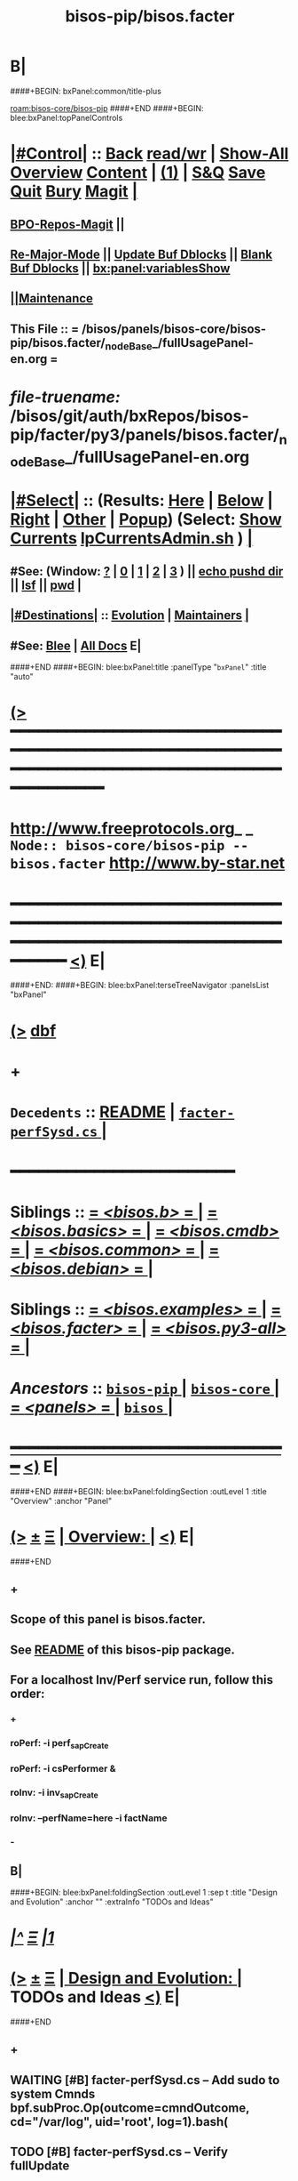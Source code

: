 * B|
####+BEGIN: bxPanel:common/title-plus
#+title: bisos-pip/bisos.facter
#+roam_tags: branch
#+roam_key: bisos-core/bisos-pip/bisos.facter
[[roam:bisos-core/bisos-pip]]
####+END
####+BEGIN: blee:bxPanel:topPanelControls
*  [[elisp:(org-cycle)][|#Control|]] :: [[elisp:(blee:bnsm:menu-back)][Back]] [[elisp:(toggle-read-only)][read/wr]] | [[elisp:(show-all)][Show-All]]  [[elisp:(org-shifttab)][Overview]]  [[elisp:(progn (org-shifttab) (org-content))][Content]] | [[elisp:(delete-other-windows)][(1)]] | [[elisp:(progn (save-buffer) (kill-buffer))][S&Q]] [[elisp:(save-buffer)][Save]] [[elisp:(kill-buffer)][Quit]] [[elisp:(bury-buffer)][Bury]]  [[elisp:(magit)][Magit]]  [[elisp:(org-cycle)][| ]]
**  [[elisp:(bap:magit:bisos:current-bpo-repos/visit)][BPO-Repos-Magit]] ||
**  [[elisp:(blee:buf:re-major-mode)][Re-Major-Mode]] ||  [[elisp:(org-dblock-update-buffer-bx)][Update Buf Dblocks]] || [[elisp:(org-dblock-bx-blank-buffer)][Blank Buf Dblocks]] || [[elisp:(bx:panel:variablesShow)][bx:panel:variablesShow]]
**  [[elisp:(blee:menu-sel:comeega:maintenance:popupMenu)][||Maintenance]]
**  This File :: *= /bisos/panels/bisos-core/bisos-pip/bisos.facter/_nodeBase_/fullUsagePanel-en.org =*
* /file-truename:/  /bisos/git/auth/bxRepos/bisos-pip/facter/py3/panels/bisos.facter/_nodeBase_/fullUsagePanel-en.org
*  [[elisp:(org-cycle)][|#Select|]]  :: (Results: [[elisp:(blee:bnsm:results-here)][Here]] | [[elisp:(blee:bnsm:results-split-below)][Below]] | [[elisp:(blee:bnsm:results-split-right)][Right]] | [[elisp:(blee:bnsm:results-other)][Other]] | [[elisp:(blee:bnsm:results-popup)][Popup]]) (Select:  [[elisp:(lsip-local-run-command "lpCurrentsAdmin.sh -i currentsGetThenShow")][Show Currents]]  [[elisp:(lsip-local-run-command "lpCurrentsAdmin.sh")][lpCurrentsAdmin.sh]] ) [[elisp:(org-cycle)][| ]]
**  #See:  (Window: [[elisp:(blee:bnsm:results-window-show)][?]] | [[elisp:(blee:bnsm:results-window-set 0)][0]] | [[elisp:(blee:bnsm:results-window-set 1)][1]] | [[elisp:(blee:bnsm:results-window-set 2)][2]] | [[elisp:(blee:bnsm:results-window-set 3)][3]] ) || [[elisp:(lsip-local-run-command-here "echo pushd dest")][echo pushd dir]] || [[elisp:(lsip-local-run-command-here "lsf")][lsf]] || [[elisp:(lsip-local-run-command-here "pwd")][pwd]] |
**  [[elisp:(org-cycle)][|#Destinations|]] :: [[Evolution]] | [[Maintainers]]  [[elisp:(org-cycle)][| ]]
**  #See:  [[elisp:(bx:bnsm:top:panel-blee)][Blee]] | [[elisp:(bx:bnsm:top:panel-listOfDocs)][All Docs]]  E|
####+END
####+BEGIN: blee:bxPanel:title :panelType "=bxPanel=" :title "auto"
* [[elisp:(show-all)][(>]] ━━━━━━━━━━━━━━━━━━━━━━━━━━━━━━━━━━━━━━━━━━━━━━━━━━━━━━━━━━━━━━━━━━━━━━━━━━━━━━━━━━━━━━━━━━━━━━━━━
*   [[img-link:file:/bisos/blee/env/images/fpfByStarElipseTop-50.png][http://www.freeprotocols.org]]_ _   ~Node:: bisos-core/bisos-pip -- bisos.facter~   [[img-link:file:/bisos/blee/env/images/fpfByStarElipseBottom-50.png][http://www.by-star.net]]
* ━━━━━━━━━━━━━━━━━━━━━━━━━━━━━━━━━━━━━━━━━━━━━━━━━━━━━━━━━━━━━━━━━━━━━━━━━━━━━━━━━━━━━━━━━━━━━  [[elisp:(org-shifttab)][<)]] E|
####+END:
####+BEGIN: blee:bxPanel:terseTreeNavigator :panelsList "bxPanel"
* [[elisp:(show-all)][(>]] [[elisp:(describe-function 'org-dblock-write:blee:bxPanel:terseTreeNavigator)][dbf]]
* +
*   =Decedents=  :: [[elisp:(blee:bnsm:panel-goto "/bisos/panels/bisos-core/bisos-pip/bisos.facter/README")][README]] *|* [[elisp:(blee:bnsm:panel-goto "/bisos/panels/bisos-core/bisos-pip/bisos.facter/facter-perfSysd.cs/_nodeBase_")][ =facter-perfSysd.cs= ]] *|*
*                                        *━━━━━━━━━━━━━━━━━━━━━━━━*
*   *Siblings*   :: [[elisp:(blee:bnsm:panel-goto "/bisos/panels/bisos-core/bisos-pip/bisos.b/_nodeBase_")][ = /<bisos.b>/ = ]] *|* [[elisp:(blee:bnsm:panel-goto "/bisos/panels/bisos-core/bisos-pip/bisos.basics/_nodeBase_")][ = /<bisos.basics>/ = ]] *|* [[elisp:(blee:bnsm:panel-goto "/bisos/panels/bisos-core/bisos-pip/bisos.cmdb/_nodeBase_")][ = /<bisos.cmdb>/ = ]] *|* [[elisp:(blee:bnsm:panel-goto "/bisos/panels/bisos-core/bisos-pip/bisos.common/_nodeBase_")][ = /<bisos.common>/ = ]] *|* [[elisp:(blee:bnsm:panel-goto "/bisos/panels/bisos-core/bisos-pip/bisos.debian/_nodeBase_")][ = /<bisos.debian>/ = ]] *|*
*   *Siblings*   :: [[elisp:(blee:bnsm:panel-goto "/bisos/panels/bisos-core/bisos-pip/bisos.examples/_nodeBase_")][ = /<bisos.examples>/ = ]] *|* [[elisp:(blee:bnsm:panel-goto "/bisos/panels/bisos-core/bisos-pip/bisos.facter/_nodeBase_")][ = /<bisos.facter>/ = ]] *|* [[elisp:(blee:bnsm:panel-goto "/bisos/panels/bisos-core/bisos-pip/bisos.py3-all/_nodeBase_")][ = /<bisos.py3-all>/ = ]] *|*
*   /Ancestors/  :: [[elisp:(blee:bnsm:panel-goto "//bisos/panels/bisos-core/bisos-pip/_nodeBase_")][ =bisos-pip= ]] *|* [[elisp:(blee:bnsm:panel-goto "//bisos/panels/bisos-core/_nodeBase_")][ =bisos-core= ]] *|* [[elisp:(blee:bnsm:panel-goto "//bisos/panels/_nodeBase_")][ = /<panels>/ = ]] *|* [[elisp:(dired "//bisos")][ ~bisos~ ]] *|*
*                                   _━━━━━━━━━━━━━━━━━━━━━━━━━━━━━━_                          [[elisp:(org-shifttab)][<)]] E|
####+END
####+BEGIN: blee:bxPanel:foldingSection :outLevel 1 :title "Overview" :anchor "Panel"
* [[elisp:(show-all)][(>]]  _[[elisp:(blee:menu-sel:outline:popupMenu)][±]]_  _[[elisp:(blee:menu-sel:navigation:popupMenu)][Ξ]]_       [[elisp:(outline-show-subtree+toggle)][| *Overview:* |]] <<Panel>>   [[elisp:(org-shifttab)][<)]] E|
####+END
** +
** Scope of this panel is bisos.facter.
** See  [[elisp:(blee:bnsm:panel-goto "/bisos/panels/bisos-core/bisos-pip/bisos.facter/README")][README]] of this bisos-pip package.
** For a localhost Inv/Perf service run, follow this order:
*** +
*** roPerf: -i perf_sapCreate
*** roPerf: -i csPerformer &
*** roInv:  -i inv_sapCreate
*** roInv:  --perfName=here -i factName
*** -
** B|
####+BEGIN: blee:bxPanel:foldingSection :outLevel 1 :sep t :title "Design and Evolution" :anchor "" :extraInfo "TODOs and Ideas"
* /[[elisp:(beginning-of-buffer)][|^]]  [[elisp:(blee:menu-sel:navigation:popupMenu)][Ξ]] [[elisp:(delete-other-windows)][|1]]/
* [[elisp:(show-all)][(>]]  _[[elisp:(blee:menu-sel:outline:popupMenu)][±]]_  _[[elisp:(blee:menu-sel:navigation:popupMenu)][Ξ]]_       [[elisp:(outline-show-subtree+toggle)][| *Design and Evolution:* |]]  TODOs and Ideas  [[elisp:(org-shifttab)][<)]] E|
####+END
** +
** WAITING [#B] facter-perfSysd.cs  -- Add sudo to system Cmnds bpf.subProc.Op(outcome=cmndOutcome, cd="/var/log", uid='root', log=1).bash(
** TODO [#B] facter-perfSysd.cs  -- Verify fullUpdate
** TODO [#B] facter-perfSysd.cs  -- sudo for configUpdate /bisos/core/bpip/bin/almostJunk/icmEx-pyRunAs.py
** TODO [#B] /bisos/git/bxRepos/bisos-pip/examples/py3/bisos/examples//pyRunAs_csu.py
** TODO [#B] Add stdinToBlack somewhere -- Perhaps bisos.basics
** TODO [#B] Create facterCmdbSummary which is taken from facter_csu.py. Describe as example.
** TODO [#B] pipx test facter on virgin system
** TODO [#B] Testout from remote
** TODO [#B] bisos-pip/facter -- facter/asAnExample -- Remote Facter As facter.cs of bisos.facter --- A use case oriented introduction to PyCS  -- A working minimal example
** TODO [#B] Build bpoContainer Initialize
** -B|
####+BEGIN: blee:bxPanel:foldingSection :outLevel 0 :sep t :title "Pip and Pipx Package Installation" :anchor "Command" :extraInfo "bisos.facter"
* /[[elisp:(beginning-of-buffer)][|^]]  [[elisp:(blee:menu-sel:navigation:popupMenu)][Ξ]] [[elisp:(delete-other-windows)][|1]]/
* [[elisp:(show-all)][(>]]  _[[elisp:(blee:menu-sel:outline:popupMenu)][±]]_  _[[elisp:(blee:menu-sel:navigation:popupMenu)][Ξ]]_     [[elisp:(outline-show-subtree+toggle)][| _Pip and Pipx Package Installation_: |]] <<Command>> bisos.facter  [[elisp:(org-shifttab)][<)]] E|
####+END:
####+BEGIN: blee:bxPanel:runResult :outLevel 1  :sep t :command "pipx install bisos.facter"  :results "none" :comment "Pipx Package Installation" :afterComment ""
* /[[elisp:(beginning-of-buffer)][|^]] [[elisp:(blee:menu-sel:navigation:popupMenu)][==]] [[elisp:(delete-other-windows)][|1]]/
* [[elisp:(show-all)][(>]] [[elisp:(blee:menu-sel:outline:popupMenu)][+-]] [[elisp:(blee:menu-sel:navigation:popupMenu)][==]]     [[elisp:(lsip-local-run-command "pipx install bisos.facter")][pipx install bisos.facter]] *|*  =Pipx Package Installation= *|*    [[elisp:(org-shifttab)][<)]] E|
####+END:
####+BEGIN: blee:bxPanel:runResult :outLevel 1  :sep nil :command "pipx uninstall bisos.facter"  :results "none" :comment "Pipx Package Un-Installation" :afterComment ""
* [[elisp:(show-all)][(>]] [[elisp:(blee:menu-sel:outline:popupMenu)][+-]] [[elisp:(blee:menu-sel:navigation:popupMenu)][==]]     [[elisp:(lsip-local-run-command "pipx uninstall bisos.facter")][pipx uninstall bisos.facter]] *|*  =Pipx Package Un-Installation= *|*    [[elisp:(org-shifttab)][<)]] E|
####+END:
####+BEGIN: blee:panel:icm:py:intro :outLevel 1 :sep t :folding? nil :label "CS" :icmName "facter.cs" :comment "Examples Menu" :afterComment "-- -i examples"
* /[[elisp:(beginning-of-buffer)][|^]] [[elisp:(blee:menu-sel:navigation:popupMenu)][==]] [[elisp:(delete-other-windows)][|1]]/
* [[elisp:(show-all)][(>]] [[elisp:(blee:menu-sel:outline:popupMenu)][+-]] [[elisp:(blee:menu-sel:navigation:popupMenu)][==]]  /CS/ :: [[elisp:(lsip-local-run-command "facter.cs -i examples")][facter.cs]]  [[elisp:(lsip-local-run-command "facter.cs -i visit")][visit]]  [[elisp:(lsip-local-run-command "which -a facter.cs")][which -a]]  [[elisp:(lsip-local-run-command "facter.cs -i describe")][describe]] *|*  =Examples Menu= *|*  -- -i examples [[elisp:(org-shifttab)][<)]] E|
####+END
####+BEGIN: blee:bxPanel:foldingSection :outLevel 0 :sep t :title "Command --- Direct Invocation" :anchor "Command" :extraInfo "CLI"
* /[[elisp:(beginning-of-buffer)][|^]]  [[elisp:(blee:menu-sel:navigation:popupMenu)][Ξ]] [[elisp:(delete-other-windows)][|1]]/
* [[elisp:(show-all)][(>]]  _[[elisp:(blee:menu-sel:outline:popupMenu)][±]]_  _[[elisp:(blee:menu-sel:navigation:popupMenu)][Ξ]]_     [[elisp:(outline-show-subtree+toggle)][| _Command --- Direct Invocation_: |]] <<Command>> CLI  [[elisp:(org-shifttab)][<)]] E|
####+END
####+BEGIN: blee:panel:icm:py:cmnd :outLevel 1 :sep t :folding? nil :label "Direct" :icmName "facter.cs  -i factName networking.interfaces.lo.bindings" :comment "Local Bindings" :afterComment "example"
* /[[elisp:(beginning-of-buffer)][|^]] [[elisp:(blee:menu-sel:navigation:popupMenu)][==]] [[elisp:(delete-other-windows)][|1]]/
* [[elisp:(show-all)][(>]] [[elisp:(blee:menu-sel:outline:popupMenu)][+-]] [[elisp:(blee:menu-sel:navigation:popupMenu)][==]]  /Direct/ :: [[elisp:(lsip-local-run-command "facter.cs  -i factName networking.interfaces.lo.bindings")][facter.cs  -i factName networking.interfaces.lo.bindings]] *|*  =Local Bindings= *|*  example  [[elisp:(org-shifttab)][<)]] E|
####+END:
####+BEGIN: blee:bxPanel:runResult :outLevel 1  :command "facter.cs  -i factName networking.interfaces.lo.bindings"  :results "stdout" :comment "Folded stdout" :afterComment ""
* [[elisp:(show-all)][(>]] [[elisp:(blee:menu-sel:outline:popupMenu)][+-]] [[elisp:(blee:menu-sel:navigation:popupMenu)][==]]     [[elisp:(org-cycle)][| /stdout :/ |]]  [[elisp:(blee:org-update-named-dblocks-above)][D-Run]] :: [[elisp:(lsip-local-run-command "facter.cs  -i factName networking.interfaces.lo.bindings")][facter.cs  -i factName networking.interfaces.lo.bindings]] *|*  =Folded stdout= *|*    |
Last Executed at: 202409-10-13:35:28  by: bystar on: HSS-1013
----------------------------
[{'networking.interfaces.lo.bindings': [Facts(address='127.0.0.1', netmask='255.0.0.0', network='127.0.0.0')]}]

* [[elisp:(org-shifttab)][<)]] E|
####+END:
####+BEGIN: blee:panel:icm:py:cmnd :outLevel 1 :sep nil :folding? t :label "Direct" :icmName "facter.cs  -i factName networking | pyLiteralToBash.cs -i stdinToBlack" :comment "Formatted" :afterComment ""
* [[elisp:(show-all)][(>]] [[elisp:(blee:menu-sel:outline:popupMenu)][+-]] [[elisp:(blee:menu-sel:navigation:popupMenu)][==]]  [[elisp:(org-cycle)][| /Direct/ |]] :: [[elisp:(lsip-local-run-command "facter.cs  -i factName networking | pyLiteralToBash.cs -i stdinToBlack")][facter.cs  -i factName networking | pyLiteralToBash.cs -i stdinToBlack]] *|*  =Formatted= *|*    [[elisp:(org-shifttab)][<)]] E|
####+END:
** All Networking facts. Can be used to create dotted named tuples
####+BEGIN: blee:panel:icm:py:cmnd :outLevel 1 :sep nil :folding? t :label "Direct" :icmName "facter.cs  -i factName '' | pyLiteralToBash.cs -i stdinToBlack" :comment "All" :afterComment "Formatted"
* [[elisp:(show-all)][(>]] [[elisp:(blee:menu-sel:outline:popupMenu)][+-]] [[elisp:(blee:menu-sel:navigation:popupMenu)][==]]  [[elisp:(org-cycle)][| /Direct/ |]] :: [[elisp:(lsip-local-run-command "facter.cs  -i factName '' | pyLiteralToBash.cs -i stdinToBlack")][facter.cs  -i factName '' | pyLiteralToBash.cs -i stdinToBlack]] *|*  =All= *|*  Formatted  [[elisp:(org-shifttab)][<)]] E|
####+END:
** ALL FACTS. Can be used to create dotted named tuples.
####+BEGIN: blee:bxPanel:foldingSection :outLevel 0 :sep t :title "Service --- Remote Operations Invoker" :anchor "ServiceInvoker" :extraInfo "RO-Invoker"
* /[[elisp:(beginning-of-buffer)][|^]]  [[elisp:(blee:menu-sel:navigation:popupMenu)][Ξ]] [[elisp:(delete-other-windows)][|1]]/
* [[elisp:(show-all)][(>]]  _[[elisp:(blee:menu-sel:outline:popupMenu)][±]]_  _[[elisp:(blee:menu-sel:navigation:popupMenu)][Ξ]]_     [[elisp:(outline-show-subtree+toggle)][| _Service --- Remote Operations Invoker_: |]] <<ServiceInvoker>> RO-Invoker  [[elisp:(org-shifttab)][<)]] E|
####+END
####+BEGIN: blee:panel:icm:py:intro :outLevel 1 :sep t :folding? nil :label "CS" :icmName "roInv-facter.cs" :comment "Examples Menu" :afterComment "-- -i examples"
* /[[elisp:(beginning-of-buffer)][|^]] [[elisp:(blee:menu-sel:navigation:popupMenu)][==]] [[elisp:(delete-other-windows)][|1]]/
* [[elisp:(show-all)][(>]] [[elisp:(blee:menu-sel:outline:popupMenu)][+-]] [[elisp:(blee:menu-sel:navigation:popupMenu)][==]]  /CS/ :: [[elisp:(lsip-local-run-command "roInv-facter.cs -i examples")][roInv-facter.cs]]  [[elisp:(lsip-local-run-command "roInv-facter.cs -i visit")][visit]]  [[elisp:(lsip-local-run-command "which -a roInv-facter.cs")][which -a]]  [[elisp:(lsip-local-run-command "roInv-facter.cs -i describe")][describe]] *|*  =Examples Menu= *|*  -- -i examples [[elisp:(org-shifttab)][<)]] E|
####+END
####+BEGIN: blee:bxPanel:runResult :outLevel 1 :sep t :command "roInv-facter.cs --svcName=svcFacter --perfName=here --rosmu=roInv-facter.cs --perfIpAddr=localhost  -i inv_sapCreate"  :results "stdout" :comment "Folded stdout" :afterComment ""
* /[[elisp:(beginning-of-buffer)][|^]] [[elisp:(blee:menu-sel:navigation:popupMenu)][==]] [[elisp:(delete-other-windows)][|1]]/
* [[elisp:(show-all)][(>]] [[elisp:(blee:menu-sel:outline:popupMenu)][+-]] [[elisp:(blee:menu-sel:navigation:popupMenu)][==]]     [[elisp:(org-cycle)][| /stdout :/ |]]  [[elisp:(blee:org-update-named-dblocks-above)][D-Run]] :: [[elisp:(lsip-local-run-command "roInv-facter.cs --svcName=svcFacter --perfName=here --rosmu=roInv-facter.cs --perfIpAddr=localhost  -i inv_sapCreate")][roInv-facter.cs --svcName=svcFacter --perfName=here --rosmu=roInv-facter.cs --perfIpAddr=localhost  -i inv_sapCreate]] *|*  =Folded stdout= *|*    |
Last Executed at: 202409-10-14:36:27  by: bystar on: HSS-1013
----------------------------
FileParam.writeTo path=/bisos/var/cs/ro/sap/roInv-facter.cs/here/svcFacter/rpyc/perfIpAddr/value value=localhost
FileParam.writeTo path=/bisos/var/cs/ro/sap/roInv-facter.cs/here/svcFacter/rpyc/svcName/value value=svcFacter
FileParam.writeTo path=/bisos/var/cs/ro/sap/roInv-facter.cs/here/svcFacter/rpyc/perfPortNu/value value=22222004
FileParam.writeTo path=/bisos/var/cs/ro/sap/roInv-facter.cs/here/svcFacter/rpyc/accessControl/value value=placeholder
FileParam.writeTo path=/bisos/var/cs/ro/sap/roInv-facter.cs/here/svcFacter/rpyc/rosmuControl/value value=bisos
FileParam.writeTo path=/bisos/var/cs/ro/sap/roInv-facter.cs/here/svcFacter/rpyc/perfName/value value=here
FileParam.writeTo path=/bisos/var/cs/ro/sap/roInv-facter.cs/here/svcFacter/rpyc/perfModel/value value=rpyc
FileParam.writeTo path=/bisos/var/cs/ro/sap/roInv-facter.cs/here/svcFacter/rpyc/rosmu/value value=roInv-facter.cs
FileParam.writeTo path=/bisos/var/cs/ro/sap/roInv-facter.cs/here/svcFacter/rpyc/rosmuSel/value value=default
/bisos/var/cs/ro/sap/roInv-facter.cs/here/svcFacter/rpyc

* [[elisp:(org-shifttab)][<)]] E|
####+END:
####+BEGIN: blee:bxPanel:runResult :outLevel 1  :command "csRo-manage.cs --svcName=svcFacter --perfName=here --rosmu=roInv-facter.cs -i ro_fps list"  :results "stdout" :comment "Folded stdout" :afterComment ""
* [[elisp:(show-all)][(>]] [[elisp:(blee:menu-sel:outline:popupMenu)][+-]] [[elisp:(blee:menu-sel:navigation:popupMenu)][==]]     [[elisp:(org-cycle)][| /stdout :/ |]]  [[elisp:(blee:org-update-named-dblocks-above)][D-Run]] :: [[elisp:(lsip-local-run-command "csRo-manage.cs --svcName=svcFacter --perfName=here --rosmu=roInv-facter.cs -i ro_fps list")][csRo-manage.cs --svcName=svcFacter --perfName=here --rosmu=roInv-facter.cs -i ro_fps list]] *|*  =Folded stdout= *|*    |
Last Executed at: 202409-10-14:37:45  by: bystar on: HSS-1013
----------------------------
With fpBase=/bisos/var/cs/ro/sap/roInv-facter.cs/here/svcFacter/rpyc and cls=<class 'bisos.b.cs.ro.SapBase_FPs'> name=SapBase_FPs.
csRo-manage.cs --fpBase="/bisos/var/cs/ro/sap/roInv-facter.cs/here/svcFacter/rpyc" --cls="SapBase_FPs" -i fpParamGetWithName  perfIpAddr
csRo-manage.cs --fpBase="/bisos/var/cs/ro/sap/roInv-facter.cs/here/svcFacter/rpyc" --cls="SapBase_FPs" -i fpParamGetWithName  perfPortNu
csRo-manage.cs --fpBase="/bisos/var/cs/ro/sap/roInv-facter.cs/here/svcFacter/rpyc" --cls="SapBase_FPs" -i fpParamGetWithName  svcName
csRo-manage.cs --fpBase="/bisos/var/cs/ro/sap/roInv-facter.cs/here/svcFacter/rpyc" --cls="SapBase_FPs" -i fpParamGetWithName  accessControl
csRo-manage.cs --fpBase="/bisos/var/cs/ro/sap/roInv-facter.cs/here/svcFacter/rpyc" --cls="SapBase_FPs" -i fpParamGetWithName  perfName
csRo-manage.cs --fpBase="/bisos/var/cs/ro/sap/roInv-facter.cs/here/svcFacter/rpyc" --cls="SapBase_FPs" -i fpParamGetWithName  perfModel
csRo-manage.cs --fpBase="/bisos/var/cs/ro/sap/roInv-facter.cs/here/svcFacter/rpyc" --cls="SapBase_FPs" -i fpParamGetWithName  rosmu
csRo-manage.cs --fpBase="/bisos/var/cs/ro/sap/roInv-facter.cs/here/svcFacter/rpyc" --cls="SapBase_FPs" -i fpParamGetWithName  rosmuSel

* [[elisp:(org-shifttab)][<)]] E|
####+END:
####+BEGIN: blee:panel:icm:py:cmnd :outLevel 1 :sep nil :folding? nil :label "roInv" :icmName "roInv-facter.cs --perfName=here -i factName networking.interfaces.lo.bindings" :comment "Invoke at perfName" :afterComment ""
* [[elisp:(show-all)][(>]] [[elisp:(blee:menu-sel:outline:popupMenu)][+-]] [[elisp:(blee:menu-sel:navigation:popupMenu)][==]]  /roInv/ :: [[elisp:(lsip-local-run-command "roInv-facter.cs --perfName=here -i factName networking.interfaces.lo.bindings")][roInv-facter.cs --perfName=here -i factName networking.interfaces.lo.bindings]] *|*  =Invoke at perfName= *|*    [[elisp:(org-shifttab)][<)]] E|
####+END:
####+BEGIN: blee:bxPanel:foldingSection :outLevel 0 :sep t :title "Service --- Remote Operations Performer" :anchor "ServicePerformer" :extraInfo "RO-Performer"
* /[[elisp:(beginning-of-buffer)][|^]]  [[elisp:(blee:menu-sel:navigation:popupMenu)][Ξ]] [[elisp:(delete-other-windows)][|1]]/
* [[elisp:(show-all)][(>]]  _[[elisp:(blee:menu-sel:outline:popupMenu)][±]]_  _[[elisp:(blee:menu-sel:navigation:popupMenu)][Ξ]]_     [[elisp:(outline-show-subtree+toggle)][| _Service --- Remote Operations Performer_: |]] <<ServicePerformer>> RO-Performer  [[elisp:(org-shifttab)][<)]] E|
####+END
####+BEGIN: blee:panel:icm:py:intro :outLevel 1 :sep t :folding? nil :label "CS" :icmName "roPerf-facter.cs" :comment "Examples Menu" :afterComment "-- -i examples"
* /[[elisp:(beginning-of-buffer)][|^]] [[elisp:(blee:menu-sel:navigation:popupMenu)][==]] [[elisp:(delete-other-windows)][|1]]/
* [[elisp:(show-all)][(>]] [[elisp:(blee:menu-sel:outline:popupMenu)][+-]] [[elisp:(blee:menu-sel:navigation:popupMenu)][==]]  /CS/ :: [[elisp:(lsip-local-run-command "roPerf-facter.cs -i examples")][roPerf-facter.cs]]  [[elisp:(lsip-local-run-command "roPerf-facter.cs -i visit")][visit]]  [[elisp:(lsip-local-run-command "which -a roPerf-facter.cs")][which -a]]  [[elisp:(lsip-local-run-command "roPerf-facter.cs -i describe")][describe]] *|*  =Examples Menu= *|*  -- -i examples [[elisp:(org-shifttab)][<)]] E|
####+END
####+BEGIN: blee:bxPanel:runResult :outLevel 1 :sep t :command "roPerf-facter.cs --svcName=svcFacter --perfName=me --rosmu=roPerf-facter.cs  -i perf_sapCreate"  :results "stdout" :comment "Folded stdout" :afterComment ""
* /[[elisp:(beginning-of-buffer)][|^]] [[elisp:(blee:menu-sel:navigation:popupMenu)][==]] [[elisp:(delete-other-windows)][|1]]/
* [[elisp:(show-all)][(>]] [[elisp:(blee:menu-sel:outline:popupMenu)][+-]] [[elisp:(blee:menu-sel:navigation:popupMenu)][==]]     [[elisp:(org-cycle)][| /stdout :/ |]]  [[elisp:(blee:org-update-named-dblocks-above)][D-Run]] :: [[elisp:(lsip-local-run-command "roPerf-facter.cs --svcName=svcFacter --perfName=me --rosmu=roPerf-facter.cs  -i perf_sapCreate")][roPerf-facter.cs --svcName=svcFacter --perfName=me --rosmu=roPerf-facter.cs  -i perf_sapCreate]] *|*  =Folded stdout= *|*    |
Last Executed at: 202409-10-14:31:50  by: bystar on: HSS-1013
----------------------------
FileParam.writeTo path=/bisos/var/cs/ro/sap/roPerf-facter.cs/me/svcFacter/rpyc/perfIpAddr/value value=localhost
FileParam.writeTo path=/bisos/var/cs/ro/sap/roPerf-facter.cs/me/svcFacter/rpyc/svcName/value value=svcFacter
FileParam.writeTo path=/bisos/var/cs/ro/sap/roPerf-facter.cs/me/svcFacter/rpyc/perfPortNu/value value=22222004
FileParam.writeTo path=/bisos/var/cs/ro/sap/roPerf-facter.cs/me/svcFacter/rpyc/accessControl/value value=placeholder
FileParam.writeTo path=/bisos/var/cs/ro/sap/roPerf-facter.cs/me/svcFacter/rpyc/rosmuControl/value value=bisos
FileParam.writeTo path=/bisos/var/cs/ro/sap/roPerf-facter.cs/me/svcFacter/rpyc/perfName/value value=me
FileParam.writeTo path=/bisos/var/cs/ro/sap/roPerf-facter.cs/me/svcFacter/rpyc/perfModel/value value=rpyc
FileParam.writeTo path=/bisos/var/cs/ro/sap/roPerf-facter.cs/me/svcFacter/rpyc/rosmu/value value=roPerf-facter.cs
FileParam.writeTo path=/bisos/var/cs/ro/sap/roPerf-facter.cs/me/svcFacter/rpyc/rosmuSel/value value=default
/bisos/var/cs/ro/sap/roPerf-facter.cs/me/svcFacter/rpyc

* [[elisp:(org-shifttab)][<)]] E|
####+END:
####+BEGIN: blee:bxPanel:runResult :outLevel 1  :command "csRo-manage.cs --svcName=svcFacter --perfName=me --rosmu=roPerf-facter.cs -i ro_fps list"  :results "stdout" :comment "Folded stdout" :afterComment ""
* [[elisp:(show-all)][(>]] [[elisp:(blee:menu-sel:outline:popupMenu)][+-]] [[elisp:(blee:menu-sel:navigation:popupMenu)][==]]     [[elisp:(org-cycle)][| /stdout :/ |]]  [[elisp:(blee:org-update-named-dblocks-above)][D-Run]] :: [[elisp:(lsip-local-run-command "csRo-manage.cs --svcName=svcFacter --perfName=me --rosmu=roPerf-facter.cs -i ro_fps list")][csRo-manage.cs --svcName=svcFacter --perfName=me --rosmu=roPerf-facter.cs -i ro_fps list]] *|*  =Folded stdout= *|*    |
Last Executed at: 202409-10-14:25:52  by: bystar on: HSS-1013
----------------------------
With fpBase=/bisos/var/cs/ro/sap/roPerf-facter.cs/me/svcFacter/rpyc and cls=<class 'bisos.b.cs.ro.SapBase_FPs'> name=SapBase_FPs.
csRo-manage.cs --fpBase="/bisos/var/cs/ro/sap/roPerf-facter.cs/me/svcFacter/rpyc" --cls="SapBase_FPs" -i fpParamGetWithName  perfIpAddr
csRo-manage.cs --fpBase="/bisos/var/cs/ro/sap/roPerf-facter.cs/me/svcFacter/rpyc" --cls="SapBase_FPs" -i fpParamGetWithName  perfPortNu
csRo-manage.cs --fpBase="/bisos/var/cs/ro/sap/roPerf-facter.cs/me/svcFacter/rpyc" --cls="SapBase_FPs" -i fpParamGetWithName  svcName
csRo-manage.cs --fpBase="/bisos/var/cs/ro/sap/roPerf-facter.cs/me/svcFacter/rpyc" --cls="SapBase_FPs" -i fpParamGetWithName  accessControl
csRo-manage.cs --fpBase="/bisos/var/cs/ro/sap/roPerf-facter.cs/me/svcFacter/rpyc" --cls="SapBase_FPs" -i fpParamGetWithName  perfName
csRo-manage.cs --fpBase="/bisos/var/cs/ro/sap/roPerf-facter.cs/me/svcFacter/rpyc" --cls="SapBase_FPs" -i fpParamGetWithName  perfModel
csRo-manage.cs --fpBase="/bisos/var/cs/ro/sap/roPerf-facter.cs/me/svcFacter/rpyc" --cls="SapBase_FPs" -i fpParamGetWithName  rosmu
csRo-manage.cs --fpBase="/bisos/var/cs/ro/sap/roPerf-facter.cs/me/svcFacter/rpyc" --cls="SapBase_FPs" -i fpParamGetWithName  rosmuSel

* [[elisp:(org-shifttab)][<)]] E|
####+END:
####+BEGIN: blee:panel:icm:py:cmnd :outLevel 1 :sep nil :folding? nil :label "roPerf" :icmName "roPerf-facter.cs --svcName=svcFacter -i csPerformer &" :comment "Start rpyc CS Service" :afterComment "in background"
* [[elisp:(show-all)][(>]] [[elisp:(blee:menu-sel:outline:popupMenu)][+-]] [[elisp:(blee:menu-sel:navigation:popupMenu)][==]]  /roPerf/ :: [[elisp:(lsip-local-run-command "roPerf-facter.cs --svcName=svcFacter -i csPerformer &")][roPerf-facter.cs --svcName=svcFacter -i csPerformer &]] *|*  =Start rpyc CS Service= *|*  in background  [[elisp:(org-shifttab)][<)]] E|
####+END:
####+BEGIN: blee:bxPanel:foldingSection :outLevel 0 :sep t :title "Service --- RO Performer Daemon" :anchor "ServicePerfDaemon" :extraInfo "RO-PerfDaemon"
* /[[elisp:(beginning-of-buffer)][|^]]  [[elisp:(blee:menu-sel:navigation:popupMenu)][Ξ]] [[elisp:(delete-other-windows)][|1]]/
* [[elisp:(show-all)][(>]]  _[[elisp:(blee:menu-sel:outline:popupMenu)][±]]_  _[[elisp:(blee:menu-sel:navigation:popupMenu)][Ξ]]_     [[elisp:(outline-show-subtree+toggle)][| _Service --- RO Performer Daemon_: |]] <<ServicePerfDaemon>> RO-PerfDaemon  [[elisp:(org-shifttab)][<)]] E|
####+END
####+BEGIN: blee:panel:icm:py:intro :outLevel 1 :sep t :folding? nil :label "CS" :icmName "facter-perfSysd.cs" :comment "Examples Menu" :afterComment "-- -i examples"
* /[[elisp:(beginning-of-buffer)][|^]] [[elisp:(blee:menu-sel:navigation:popupMenu)][==]] [[elisp:(delete-other-windows)][|1]]/
* [[elisp:(show-all)][(>]] [[elisp:(blee:menu-sel:outline:popupMenu)][+-]] [[elisp:(blee:menu-sel:navigation:popupMenu)][==]]  /CS/ :: [[elisp:(lsip-local-run-command "facter-perfSysd.cs -i examples")][facter-perfSysd.cs]]  [[elisp:(lsip-local-run-command "facter-perfSysd.cs -i visit")][visit]]  [[elisp:(lsip-local-run-command "which -a facter-perfSysd.cs")][which -a]]  [[elisp:(lsip-local-run-command "facter-perfSysd.cs -i describe")][describe]] *|*  =Examples Menu= *|*  -- -i examples [[elisp:(org-shifttab)][<)]] E|
####+END
####+BEGIN: blee:panel:icm:py:cmnd :outLevel 1 :sep t :folding? nil :label "perfSysd" :icmName "facter-perfSysd.cs  -i facterDaemonFullUpdate" :comment "FullUpdate" :afterComment "Config, Start, Enable"
* /[[elisp:(beginning-of-buffer)][|^]] [[elisp:(blee:menu-sel:navigation:popupMenu)][==]] [[elisp:(delete-other-windows)][|1]]/
* [[elisp:(show-all)][(>]] [[elisp:(blee:menu-sel:outline:popupMenu)][+-]] [[elisp:(blee:menu-sel:navigation:popupMenu)][==]]  /perfSysd/ :: [[elisp:(lsip-local-run-command "facter-perfSysd.cs  -i facterDaemonFullUpdate")][facter-perfSysd.cs  -i facterDaemonFullUpdate]] *|*  =FullUpdate= *|*  Config, Start, Enable  [[elisp:(org-shifttab)][<)]] E|
####+END:
####+BEGIN: blee:panel:icm:py:cmnd :outLevel 1 :sep nil :folding? nil :label "perfSysd" :icmName "facter-perfSysd.cs --cls=sysdUnitFacter -i sysdSysUnit status" :afterComment "Recent Logs"
* [[elisp:(show-all)][(>]] [[elisp:(blee:menu-sel:outline:popupMenu)][+-]] [[elisp:(blee:menu-sel:navigation:popupMenu)][==]]  /perfSysd/ :: [[elisp:(lsip-local-run-command "facter-perfSysd.cs --cls=sysdUnitFacter -i sysdSysUnit status")][facter-perfSysd.cs --cls=sysdUnitFacter -i sysdSysUnit status]] *|*  Recent Logs  [[elisp:(org-shifttab)][<)]] E|
####+END:
####+BEGIN: blee:bxPanel:foldingSection :outLevel 0 :sep t :title "BPO Container --- Addition" :anchor "" :extraInfo ""
* /[[elisp:(beginning-of-buffer)][|^]]  [[elisp:(blee:menu-sel:navigation:popupMenu)][Ξ]] [[elisp:(delete-other-windows)][|1]]/
* [[elisp:(show-all)][(>]]  _[[elisp:(blee:menu-sel:outline:popupMenu)][±]]_  _[[elisp:(blee:menu-sel:navigation:popupMenu)][Ξ]]_     [[elisp:(outline-show-subtree+toggle)][| _BPO Container --- Addition_: |]]    [[elisp:(org-shifttab)][<)]] E|
####+END
####+BEGIN: blee:bxPanel:separator :outLevel 1
* /[[elisp:(beginning-of-buffer)][|^]] [[elisp:(blee:menu-sel:navigation:popupMenu)][==]] [[elisp:(delete-other-windows)][|1]]/
####+END
####+BEGIN: blee:bxPanel:evolution
* [[elisp:(show-all)][(>]] [[elisp:(describe-function 'org-dblock-write:blee:bxPanel:evolution)][dbf]]
*                                   _━━━━━━━━━━━━━━━━━━━━━━━━━━━━━━_
* [[elisp:(show-all)][|n]]  _[[elisp:(blee:menu-sel:outline:popupMenu)][±]]_  _[[elisp:(blee:menu-sel:navigation:popupMenu)][Ξ]]_     [[elisp:(org-cycle)][| *Maintenance:* | ]]  [[elisp:(blee:menu-sel:agenda:popupMenu)][||Agenda]]  <<Evolution>>  [[elisp:(org-shifttab)][<)]] E|
####+END
####+BEGIN: blee:bxPanel:foldingSection :outLevel 2 :title "Notes, Ideas, Tasks, Agenda" :anchor "Tasks"
** [[elisp:(show-all)][(>]]  _[[elisp:(blee:menu-sel:outline:popupMenu)][±]]_  _[[elisp:(blee:menu-sel:navigation:popupMenu)][Ξ]]_       [[elisp:(outline-show-subtree+toggle)][| /Notes, Ideas, Tasks, Agenda:/ |]] <<Tasks>>   [[elisp:(org-shifttab)][<)]] E|
####+END
*** TODO Some Idea
####+BEGIN: blee:bxPanel:evolutionMaintainers
** [[elisp:(show-all)][(>]] [[elisp:(describe-function 'org-dblock-write:blee:bxPanel:evolutionMaintainers)][dbf]]
** [[elisp:(show-all)][|n]]  _[[elisp:(blee:menu-sel:outline:popupMenu)][±]]_  _[[elisp:(blee:menu-sel:navigation:popupMenu)][Ξ]]_       [[elisp:(org-cycle)][| /Bug Reports, Development Team:/ | ]]  <<Maintainers>>
***  Problem Report                       ::   [[elisp:(find-file "")][Send debbug Email]]
***  Maintainers                          ::   [[bbdb:Mohsen.*Banan]]  :: http://mohsen.1.banan.byname.net  E|
####+END
* B|
####+BEGIN: blee:bxPanel:footerPanelControls
* [[elisp:(show-all)][(>]] ━━━━━━━━━━━━━━━━━━━━━━━━━━━━━━━━━━━━━━━━━━━━━━━━━━━━━━━━━━━━━━━━━━━━━━━━━━━━━━━━━━━━━━━━━━━━━━━━━
* /Footer Controls/ ::  [[elisp:(blee:bnsm:menu-back)][Back]]  [[elisp:(toggle-read-only)][toggle-read-only]]  [[elisp:(show-all)][Show-All]]  [[elisp:(org-shifttab)][Cycle Glob Vis]]  [[elisp:(delete-other-windows)][1 Win]]  [[elisp:(save-buffer)][Save]]   [[elisp:(kill-buffer)][Quit]]  [[elisp:(org-shifttab)][<)]] E|
####+END
####+BEGIN: blee:bxPanel:footerOrgParams
* [[elisp:(show-all)][(>]] [[elisp:(describe-function 'org-dblock-write:blee:bxPanel:footerOrgParams)][dbf]]
* [[elisp:(show-all)][|n]]  _[[elisp:(blee:menu-sel:outline:popupMenu)][±]]_  _[[elisp:(blee:menu-sel:navigation:popupMenu)][Ξ]]_     [[elisp:(org-cycle)][| *= Org-Mode Local Params: =* | ]]
#+STARTUP: overview
#+STARTUP: lognotestate
#+STARTUP: inlineimages
#+SEQ_TODO: TODO WAITING DELEGATED | DONE DEFERRED CANCELLED
#+TAGS: @desk(d) @home(h) @work(w) @withInternet(i) @road(r) call(c) errand(e)
#+CATEGORY: N:bisos.facter

####+END
####+BEGIN: blee:bxPanel:footerEmacsParams :primMode "org-mode"
* [[elisp:(show-all)][(>]] [[elisp:(describe-function 'org-dblock-write:blee:bxPanel:footerEmacsParams)][dbf]]
* [[elisp:(show-all)][|n]]  _[[elisp:(blee:menu-sel:outline:popupMenu)][±]]_  _[[elisp:(blee:menu-sel:navigation:popupMenu)][Ξ]]_     [[elisp:(org-cycle)][| *= Emacs Local Params: =* | ]]
# Local Variables:
# eval: (setq-local toc-org-max-depth 4)
# eval: (setq-local ~selectedSubject "noSubject")
# eval: (setq-local ~primaryMajorMode 'org-mode)
# eval: (setq-local ~blee:panelUpdater nil)
# eval: (setq-local ~blee:dblockEnabler nil)
# eval: (setq-local ~blee:dblockController "interactive")
# eval: (img-link-overlays)
# eval: (set-fill-column 115)
# eval: (blee:fill-column-indicator/enable)
# eval: (bx:load-file:ifOneExists "./panelActions.el")
# End:

####+END

